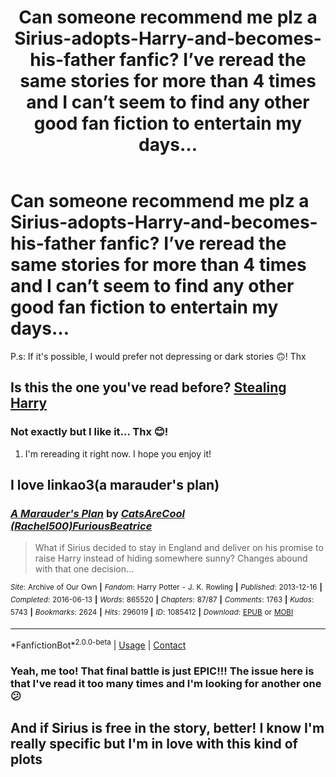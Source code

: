 #+TITLE: Can someone recommend me plz a Sirius-adopts-Harry-and-becomes-his-father fanfic? I’ve reread the same stories for more than 4 times and I can’t seem to find any other good fan fiction to entertain my days...

* Can someone recommend me plz a Sirius-adopts-Harry-and-becomes-his-father fanfic? I’ve reread the same stories for more than 4 times and I can’t seem to find any other good fan fiction to entertain my days...
:PROPERTIES:
:Author: Beneficial-Funny-305
:Score: 5
:DateUnix: 1600659755.0
:DateShort: 2020-Sep-21
:FlairText: Recommendation
:END:
P.s: If it's possible, I would prefer not depressing or dark stories 🙃! Thx


** Is this the one you've read before? [[https://archiveofourown.org/series/58157][Stealing Harry]]
:PROPERTIES:
:Author: vengefulmanatee
:Score: 2
:DateUnix: 1600695686.0
:DateShort: 2020-Sep-21
:END:

*** Not exactly but I like it... Thx 😊!
:PROPERTIES:
:Author: Beneficial-Funny-305
:Score: 3
:DateUnix: 1600695837.0
:DateShort: 2020-Sep-21
:END:

**** I'm rereading it right now. I hope you enjoy it!
:PROPERTIES:
:Author: vengefulmanatee
:Score: 0
:DateUnix: 1600696818.0
:DateShort: 2020-Sep-21
:END:


** I love linkao3(a marauder's plan)
:PROPERTIES:
:Author: linden214
:Score: 2
:DateUnix: 1603085141.0
:DateShort: 2020-Oct-19
:END:

*** [[https://archiveofourown.org/works/1085412][*/A Marauder's Plan/*]] by [[https://www.archiveofourown.org/users/Rachel500/pseuds/CatsAreCool/users/FuriousBeatrice/pseuds/FuriousBeatrice][/CatsAreCool (Rachel500)FuriousBeatrice/]]

#+begin_quote
  What if Sirius decided to stay in England and deliver on his promise to raise Harry instead of hiding somewhere sunny? Changes abound with that one decision...
#+end_quote

^{/Site/:} ^{Archive} ^{of} ^{Our} ^{Own} ^{*|*} ^{/Fandom/:} ^{Harry} ^{Potter} ^{-} ^{J.} ^{K.} ^{Rowling} ^{*|*} ^{/Published/:} ^{2013-12-16} ^{*|*} ^{/Completed/:} ^{2016-06-13} ^{*|*} ^{/Words/:} ^{865520} ^{*|*} ^{/Chapters/:} ^{87/87} ^{*|*} ^{/Comments/:} ^{1763} ^{*|*} ^{/Kudos/:} ^{5743} ^{*|*} ^{/Bookmarks/:} ^{2624} ^{*|*} ^{/Hits/:} ^{296019} ^{*|*} ^{/ID/:} ^{1085412} ^{*|*} ^{/Download/:} ^{[[https://archiveofourown.org/downloads/1085412/A%20Marauders%20Plan.epub?updated_at=1600916968][EPUB]]} ^{or} ^{[[https://archiveofourown.org/downloads/1085412/A%20Marauders%20Plan.mobi?updated_at=1600916968][MOBI]]}

--------------

*FanfictionBot*^{2.0.0-beta} | [[https://github.com/FanfictionBot/reddit-ffn-bot/wiki/Usage][Usage]] | [[https://www.reddit.com/message/compose?to=tusing][Contact]]
:PROPERTIES:
:Author: FanfictionBot
:Score: 1
:DateUnix: 1603085164.0
:DateShort: 2020-Oct-19
:END:


*** Yeah, me too! That final battle is just EPIC!!! The issue here is that I've read it too many times and I'm looking for another one 😕
:PROPERTIES:
:Author: Beneficial-Funny-305
:Score: 1
:DateUnix: 1603296185.0
:DateShort: 2020-Oct-21
:END:


** And if Sirius is free in the story, better! I know I'm really specific but I'm in love with this kind of plots
:PROPERTIES:
:Author: Beneficial-Funny-305
:Score: 1
:DateUnix: 1600695895.0
:DateShort: 2020-Sep-21
:END:
